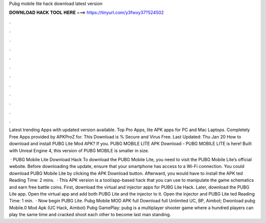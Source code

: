 Pubg mobile lite hack download latest version



𝐃𝐎𝐖𝐍𝐋𝐎𝐀𝐃 𝐇𝐀𝐂𝐊 𝐓𝐎𝐎𝐋 𝐇𝐄𝐑𝐄 ===> https://tinyurl.com/y3fwxy37?524502



.



.



.



.



.



.



.



.



.



.



.



.

Latest trending Apps with updated version available. Top Pro Apps, lite APK apps for PC and Mac Laptops. Completely Free Apps provided by APKProZ for. This Download is % Secure and Virus Free. Last Updated: Thu Jan 20 How to download and install PUBG Lite Mod APK? If you. PUBG MOBILE LITE APK Download - PUBG MOBILE LITE is here! Built with Unreal Engine 4, this version of PUBG MOBILE is smaller in size.

 · PUBG Mobile Lite Download Hack To download the PUBG Mobile Lite, you need to visit the PUBG Mobile Lite’s official website. Before downloading the update, ensure that your smartphone has access to a Wi-Fi connection. You could download PUBG Mobile Lite by clicking the APK Download button. Afterward, you would have to install the APK ted Reading Time: 2 mins.  · This APK version is a tool/app-based hack that you can use to manipulate the game schematics and earn free battle coins. First, download the virtual and injector apps for PUBG Lite Hack. Later, download the PUBG Lite app. Open the virtual app and add both PUBG Lite and the injector to it. Open the injector and PUBG Lite ted Reading Time: 1 min.  · Now begin PUBG Lite. Pubg Mobile MOD APK full Download full Unlimited UC, BP, Aimbot; Dwonload pubg Mobile.0 Mod Apk (UC Hack, Aimbot) Pubg GamePlay: pubg is a multiplayer shooter game where a hundred players can play the same time and cracked shoot each other to become last man standing.

